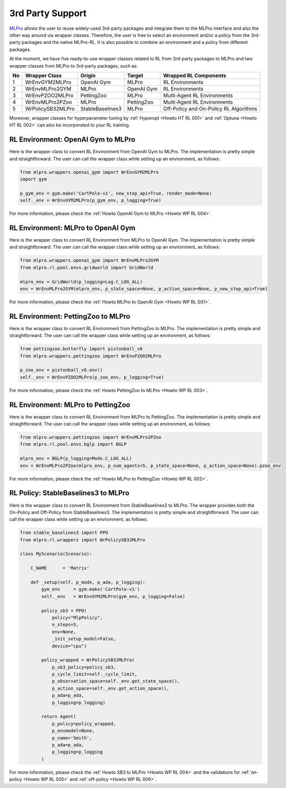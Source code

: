 .. _target-package-third:

3rd Party Support
-----------------

`MLPro <https://github.com/fhswf/MLPro.git>`_ allows the user to reuse widely-used 3rd-party packages and
integrate them to the MLPro interface and also the other way around via wrapper classes.
Therefore, the user is free to select an environment and/or a policy from the 3rd-party packages and the native MLPro-RL.
It is also possible to combine an environment and a policy from different packages.

At the moment, we have five ready-to-use wrapper classes related to RL from 3rd-party packages to MLPro and two wrapper classes from MLPro to 3rd-party packages, such as:

+------+-------------------+----------------------+--------------------+-----------------------------------------+
|  No  |   Wrapper Class   |        Origin        |       Target       |          Wrapped RL Components          |
+======+===================+======================+====================+=========================================+
| 1    | WrEnvGYM2MLPro    | OpenAI Gym           | MLPro              | RL Environments                         |
+------+-------------------+----------------------+--------------------+-----------------------------------------+
| 2    | WrEnvMLPro2GYM    | MLPro                | OpenAI Gym         | RL Environments                         |
+------+-------------------+----------------------+--------------------+-----------------------------------------+
| 3    | WrEnvPZOO2MLPro   | PettingZoo           | MLPro              | Multi-Agent RL Environments             |
+------+-------------------+----------------------+--------------------+-----------------------------------------+
| 4    | WrEnvMLPro2PZoo   | MLPro                | PettingZoo         | Multi-Agent RL Environments             |
+------+-------------------+----------------------+--------------------+-----------------------------------------+
| 5    | WrPolicySB32MLPro | StableBaselines3     | MLPro              | Off-Policy and On-Policy RL Algorithms  |
+------+-------------------+----------------------+--------------------+-----------------------------------------+

Moreover, wrapper classes for hyperparameter tuning by :ref:`Hyperopt <Howto HT RL 001>` and :ref:`Optuna <Howto HT RL 002>` can also be incorporated to your RL training.


RL Environment: OpenAI Gym to MLPro
^^^^^^^^^^^^^^^^^^^^^^^^^^^^^^^^^^^

Here is the wrapper class to convert RL Environment from OpenAI Gym to MLPro.
The implementation is pretty simple and straightforward.
The user can call the wrapper class while setting up an environment, as follows:

.. code-block:: python

    from mlpro.wrappers.openai_gym import WrEnvGYM2MLPro
    import gym
    
    p_gym_env = gym.make('CartPole-v1', new_step_api=True, render_mode=None)
    self._env = WrEnvGYM2MLPro(p_gym_env, p_logging=True)

For more information, please check the :ref:`Howto OpenAI Gym to MLPro <Howto WP RL 004>`.


RL Environment: MLPro to OpenAI Gym
^^^^^^^^^^^^^^^^^^^^^^^^^^^^^^^^^^^

Here is the wrapper class to convert RL Environment from MLPro to OpenAI Gym.
The implementation is pretty simple and straightforward.
The user can call the wrapper class while setting up an environment, as follows:

.. code-block:: python

    from mlpro.wrappers.openai_gym import WrEnvMLPro2GYM
    from mlpro.rl.pool.envs.gridworld import GridWorld
    
    mlpro_env = GridWorld(p_logging=Log.C_LOG_ALL)
    env = WrEnvMLPro2GYM(mlpro_env, p_state_space=None, p_action_space=None, p_new_step_api=True)

For more information, please check the :ref:`Howto MLPro to OpenAI Gym <Howto WP RL 001>`.


RL Environment: PettingZoo to MLPro
^^^^^^^^^^^^^^^^^^^^^^^^^^^^^^^^^^^

Here is the wrapper class to convert RL Environment from PettingZoo to MLPro.
The implementation is pretty simple and straightforward.
The user can call the wrapper class while setting up an environment, as follows:

.. code-block:: python

    from pettingzoo.butterfly import pistonball_v6
    from mlpro.wrappers.pettingzoo import WrEnvPZOO2MLPro
    
    p_zoo_env = pistonball_v6.env()
    self._env = WrEnvPZOO2MLPro(p_zoo_env, p_logging=True)

For more information, please check the :ref:`Howto PettingZoo to MLPro <Howto WP RL 003>`.


RL Environment: MLPro to PettingZoo
^^^^^^^^^^^^^^^^^^^^^^^^^^^^^^^^^^^

Here is the wrapper class to convert RL Environment from MLPro to PettingZoo.
The implementation is pretty simple and straightforward.
The user can call the wrapper class while setting up an environment, as follows:

.. code-block:: python

    from mlpro.wrappers.pettingzoo import WrEnvMLPro2PZoo
    from mlpro.rl.pool.envs.bglp import BGLP
    
    mlpro_env = BGLP(p_logging=Mode.C_LOG_ALL)
    env = WrEnvMLPro2PZoo(mlpro_env, p_num_agents=5, p_state_space=None, p_action_space=None).pzoo_env

For more information, please check the :ref:`Howto MLPro to PettingZoo <Howto WP RL 002>`.


RL Policy: StableBaselines3 to MLPro
^^^^^^^^^^^^^^^^^^^^^^^^^^^^^^^^^^^^

Here is the wrapper class to convert RL Environment from StableBaselines3 to MLPro.
The wrapper provides both the On-Policy and Off-Policy from StableBaselines3.
The implementation is pretty simple and straightforward.
The user can call the wrapper class while setting up an environment, as follows:

.. code-block:: python

    from stable_baselines3 import PPO
    from mlpro.rl.wrappers import WrPolicySB32MLPro

    class MyScenario(Scenario):

        C_NAME      = 'Matrix'

        def _setup(self, p_mode, p_ada, p_logging):
            gym_env     = gym.make('CartPole-v1')
            self._env   = WrEnvGYM2MLPro(gym_env, p_logging=False)

            policy_sb3 = PPO(
                policy="MlpPolicy",
                n_steps=5, 
                env=None,
                _init_setup_model=False,
                device="cpu")

            policy_wrapped = WrPolicySB32MLPro(
                p_sb3_policy=policy_sb3,
                p_cycle_limit=self._cycle_limit,
                p_observation_space=self._env.get_state_space(),
                p_action_space=self._env.get_action_space(),
                p_ada=p_ada,
                p_logging=p_logging)

            return Agent(
                p_policy=policy_wrapped,
                p_envmodel=None,
                p_name='Smith',
                p_ada=p_ada,
                p_logging=p_logging
            )

For more information, please check the :ref:`Howto SB3 to MLPro <Howto WP RL 004>` and the validations for :ref:`on-policy <Howto WP RL 005>` and :ref:`off-policy <Howto WP RL 006>`.


